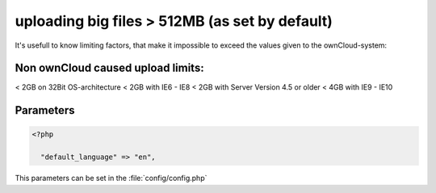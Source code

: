 uploading big files > 512MB (as set by default)
===============================================
It's usefull to know limiting factors, that make it impossible to exceed the values given to the ownCloud-system:

Non ownCloud caused upload limits:
----------------------------------
< 2GB on 32Bit OS-architecture
< 2GB with IE6 - IE8
< 2GB with Server Version 4.5 or older
< 4GB with IE9 - IE10



Parameters
----------

.. code-block:: php

  <?php

    "default_language" => "en",

This parameters can be set in the :file:`config/config.php`
